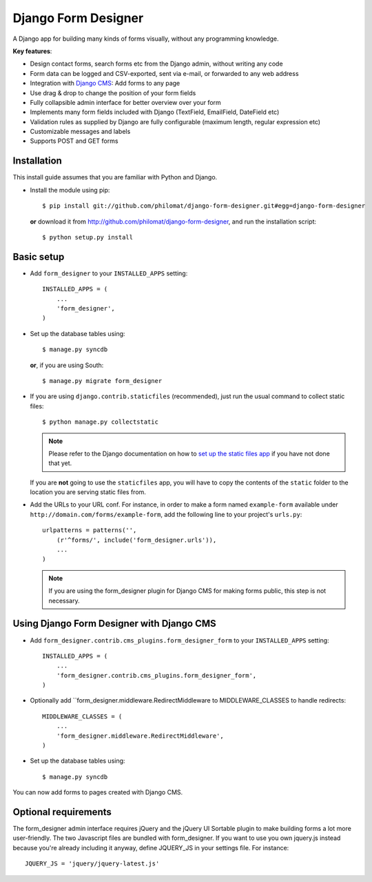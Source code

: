 Django Form Designer
********************

A Django app for building many kinds of forms visually, without any programming knowledge.

**Key features**:

* Design contact forms, search forms etc from the Django admin, without writing any code
* Form data can be logged and CSV-exported, sent via e-mail, or forwarded to any web address
* Integration with `Django CMS <http://www.django-cms.org>`_: Add forms to any page
* Use drag & drop to change the position of your form fields
* Fully collapsible admin interface for better overview over your form 
* Implements many form fields included with Django (TextField, EmailField, DateField etc)
* Validation rules as supplied by Django are fully configurable (maximum length, regular 
  expression etc) 
* Customizable messages and labels
* Supports POST and GET forms


Installation
============

This install guide assumes that you are familiar with Python and Django.

- Install the module using pip::

    $ pip install git://github.com/philomat/django-form-designer.git#egg=django-form-designer

  **or** download it from http://github.com/philomat/django-form-designer, and run the installation 
  script::

    $ python setup.py install


Basic setup
===========

- Add ``form_designer`` to your ``INSTALLED_APPS`` setting::

        INSTALLED_APPS = (
            ...
            'form_designer',
        )

- Set up the database tables using::

    $ manage.py syncdb

  **or**, if you are using South::

    $ manage.py migrate form_designer

- If you are using ``django.contrib.staticfiles`` (recommended), just run the
  usual command to collect static files::

    $ python manage.py collectstatic

  .. Note::
     Please refer to the Django documentation on how to `set up the static files
     app <https://docs.djangoproject.com/en/dev/ref/contrib/staticfiles/>`_ if
     you have not done that yet.

  If you are **not** going to use the ``staticfiles`` app, you will have to copy
  the contents of the ``static`` folder to the location you are serving static
  files from.

- Add the URLs to your URL conf. For instance, in order to make a form named
  ``example-form``   available under ``http://domain.com/forms/example-form``,
  add the following line to your    project's ``urls.py``::

    urlpatterns = patterns('',
        (r'^forms/', include('form_designer.urls')),
        ...
    )

  .. Note::
     If you are using the form_designer plugin for Django CMS for making forms
     public, this step is not necessary.


Using Django Form Designer with Django CMS 
==========================================

- Add ``form_designer.contrib.cms_plugins.form_designer_form`` to your ``INSTALLED_APPS`` 
  setting::

        INSTALLED_APPS = (
            ...
            'form_designer.contrib.cms_plugins.form_designer_form',
        )

- Optionally add ``form_designer.middleware.RedirectMiddleware to MIDDLEWARE_CLASSES to handle redirects::

        MIDDLEWARE_CLASSES = (
            ...
            'form_designer.middleware.RedirectMiddleware',
        )

- Set up the database tables using::

    $ manage.py syncdb

You can now add forms to pages created with Django CMS. 


Optional requirements
=====================

The form_designer admin interface requires jQuery and the jQuery UI Sortable
plugin to make building forms a lot more user-friendly. The two Javascript
files are bundled with form_designer. If you want to use you own jquery.js
instead because you're already including it anyway, define JQUERY\_JS in your
settings file. For instance::

    JQUERY_JS = 'jquery/jquery-latest.js'
